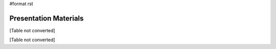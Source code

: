 #format rst

Presentation Materials
======================

[Table not converted]

[Table not converted]

